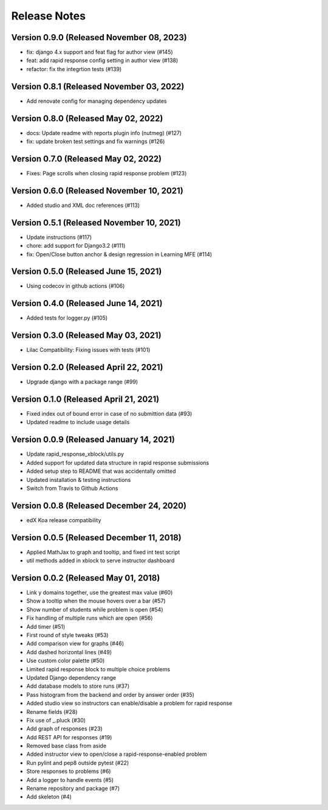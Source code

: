 Release Notes
=============

Version 0.9.0 (Released November 08, 2023)
-------------

- fix: django 4.x support and feat flag for author view (#145)
- feat: add rapid response config setting in author view (#138)
- refactor: fix the integrtion tests (#139)

Version 0.8.1 (Released November 03, 2022)
-------------

- Add renovate config for managing dependency updates

Version 0.8.0 (Released May 02, 2022)
-------------

- docs: Update readme with reports plugin info (nutmeg) (#127)
- fix: update broken test settings and fix warnings (#126)

Version 0.7.0 (Released May 02, 2022)
-------------

- Fixes: Page scrolls when closing rapid response problem (#123)

Version 0.6.0 (Released November 10, 2021)
-------------

- Added studio and XML doc references (#113)

Version 0.5.1 (Released November 10, 2021)
-------------

- Update instructions (#117)
- chore: add support for Django3.2 (#111)
- fix: Open/Close button anchor & design regression in Learning MFE (#114)

Version 0.5.0 (Released June 15, 2021)
-------------

- Using codecov in github actions (#106)

Version 0.4.0 (Released June 14, 2021)
-------------

- Added tests for logger.py (#105)

Version 0.3.0 (Released May 03, 2021)
-------------

- Lilac Compatibility: Fixing issues with tests (#101)

Version 0.2.0 (Released April 22, 2021)
-------------

- Upgrade django with a package range (#99)

Version 0.1.0 (Released April 21, 2021)
-------------

- Fixed index out of bound error in case of no submittion data (#93)
- Updated readme to include usage details

Version 0.0.9 (Released January 14, 2021)
-------------

- Update rapid_response_xblock/utils.py
- Added support for updated data structure in rapid response submissions
- Added setup step to README that was accidentally omitted
- Updated installation & testing instructions
- Switch from Travis to Github Actions

Version 0.0.8 (Released December 24, 2020)
-------------

- edX Koa release compatibility

Version 0.0.5 (Released December 11, 2018)
-------------

- Applied MathJax to graph and tooltip, and fixed int test script
- util methods added in xblock to serve instructor dashboard

Version 0.0.2 (Released May 01, 2018)
-------------

- Link y domains together, use the greatest max value (#60)
- Show a tooltip when the mouse hovers over a bar (#57)
- Show number of students while problem is open (#54)
- Fix handling of multiple runs which are open (#56)
- Add timer (#51)
- First round of style tweaks (#53)
- Add comparison view for graphs (#46)
- Add dashed horizontal lines (#49)
- Use custom color palette (#50)
- Limited rapid response block to multiple choice problems
- Updated Django dependency range
- Add database models to store runs (#37)
- Pass histogram from the backend and order by answer order (#35)
- Added studio view so instructors can enable/disable a problem for rapid response
- Rename fields (#28)
- Fix use of _.pluck (#30)
- Add graph of responses (#23)
- Add REST API for responses (#19)
- Removed base class from aside
- Added instructor view to open/close a rapid-response-enabled problem
- Run pylint and pep8 outside pytest (#22)
- Store responses to problems (#6)
- Add a logger to handle events (#5)
- Rename repository and package (#7)
- Add skeleton (#4)

